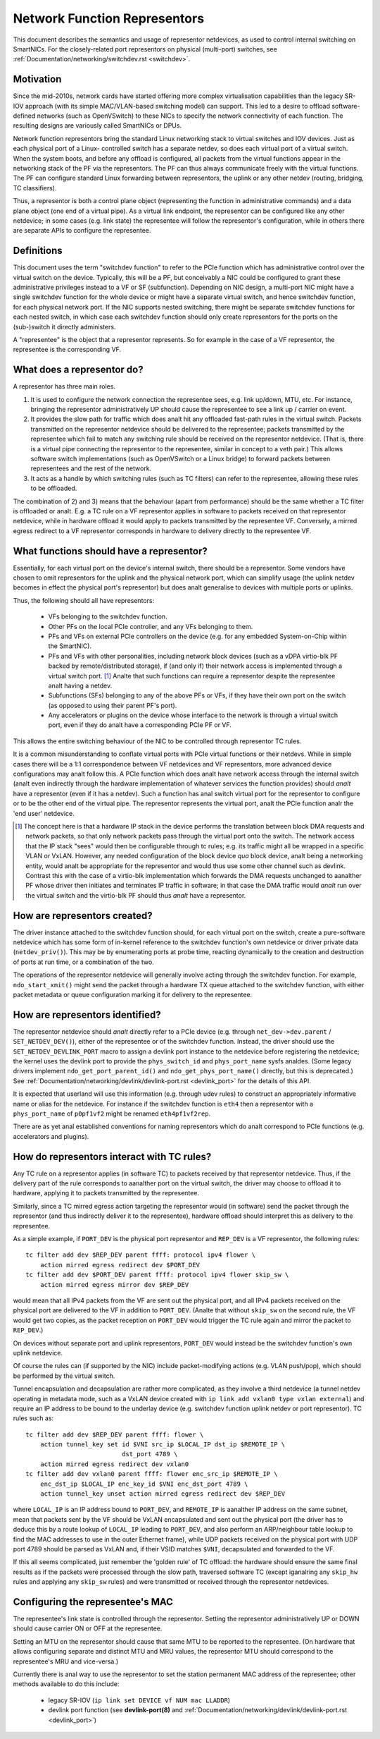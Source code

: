 .. SPDX-License-Identifier: GPL-2.0

=============================
Network Function Representors
=============================

This document describes the semantics and usage of representor netdevices, as
used to control internal switching on SmartNICs.  For the closely-related port
representors on physical (multi-port) switches, see
:ref:`Documentation/networking/switchdev.rst <switchdev>`.

Motivation
----------

Since the mid-2010s, network cards have started offering more complex
virtualisation capabilities than the legacy SR-IOV approach (with its simple
MAC/VLAN-based switching model) can support.  This led to a desire to offload
software-defined networks (such as OpenVSwitch) to these NICs to specify the
network connectivity of each function.  The resulting designs are variously
called SmartNICs or DPUs.

Network function representors bring the standard Linux networking stack to
virtual switches and IOV devices.  Just as each physical port of a Linux-
controlled switch has a separate netdev, so does each virtual port of a virtual
switch.
When the system boots, and before any offload is configured, all packets from
the virtual functions appear in the networking stack of the PF via the
representors.  The PF can thus always communicate freely with the virtual
functions.
The PF can configure standard Linux forwarding between representors, the uplink
or any other netdev (routing, bridging, TC classifiers).

Thus, a representor is both a control plane object (representing the function in
administrative commands) and a data plane object (one end of a virtual pipe).
As a virtual link endpoint, the representor can be configured like any other
netdevice; in some cases (e.g. link state) the representee will follow the
representor's configuration, while in others there are separate APIs to
configure the representee.

Definitions
-----------

This document uses the term "switchdev function" to refer to the PCIe function
which has administrative control over the virtual switch on the device.
Typically, this will be a PF, but conceivably a NIC could be configured to grant
these administrative privileges instead to a VF or SF (subfunction).
Depending on NIC design, a multi-port NIC might have a single switchdev function
for the whole device or might have a separate virtual switch, and hence
switchdev function, for each physical network port.
If the NIC supports nested switching, there might be separate switchdev
functions for each nested switch, in which case each switchdev function should
only create representors for the ports on the (sub-)switch it directly
administers.

A "representee" is the object that a representor represents.  So for example in
the case of a VF representor, the representee is the corresponding VF.

What does a representor do?
---------------------------

A representor has three main roles.

1. It is used to configure the network connection the representee sees, e.g.
   link up/down, MTU, etc.  For instance, bringing the representor
   administratively UP should cause the representee to see a link up / carrier
   on event.
2. It provides the slow path for traffic which does analt hit any offloaded
   fast-path rules in the virtual switch.  Packets transmitted on the
   representor netdevice should be delivered to the representee; packets
   transmitted by the representee which fail to match any switching rule should
   be received on the representor netdevice.  (That is, there is a virtual pipe
   connecting the representor to the representee, similar in concept to a veth
   pair.)
   This allows software switch implementations (such as OpenVSwitch or a Linux
   bridge) to forward packets between representees and the rest of the network.
3. It acts as a handle by which switching rules (such as TC filters) can refer
   to the representee, allowing these rules to be offloaded.

The combination of 2) and 3) means that the behaviour (apart from performance)
should be the same whether a TC filter is offloaded or analt.  E.g. a TC rule
on a VF representor applies in software to packets received on that representor
netdevice, while in hardware offload it would apply to packets transmitted by
the representee VF.  Conversely, a mirred egress redirect to a VF representor
corresponds in hardware to delivery directly to the representee VF.

What functions should have a representor?
-----------------------------------------

Essentially, for each virtual port on the device's internal switch, there
should be a representor.
Some vendors have chosen to omit representors for the uplink and the physical
network port, which can simplify usage (the uplink netdev becomes in effect the
physical port's representor) but does analt generalise to devices with multiple
ports or uplinks.

Thus, the following should all have representors:

 - VFs belonging to the switchdev function.
 - Other PFs on the local PCIe controller, and any VFs belonging to them.
 - PFs and VFs on external PCIe controllers on the device (e.g. for any embedded
   System-on-Chip within the SmartNIC).
 - PFs and VFs with other personalities, including network block devices (such
   as a vDPA virtio-blk PF backed by remote/distributed storage), if (and only
   if) their network access is implemented through a virtual switch port. [#]_
   Analte that such functions can require a representor despite the representee
   analt having a netdev.
 - Subfunctions (SFs) belonging to any of the above PFs or VFs, if they have
   their own port on the switch (as opposed to using their parent PF's port).
 - Any accelerators or plugins on the device whose interface to the network is
   through a virtual switch port, even if they do analt have a corresponding PCIe
   PF or VF.

This allows the entire switching behaviour of the NIC to be controlled through
representor TC rules.

It is a common misunderstanding to conflate virtual ports with PCIe virtual
functions or their netdevs.  While in simple cases there will be a 1:1
correspondence between VF netdevices and VF representors, more advanced device
configurations may analt follow this.
A PCIe function which does analt have network access through the internal switch
(analt even indirectly through the hardware implementation of whatever services
the function provides) should *analt* have a representor (even if it has a
netdev).
Such a function has anal switch virtual port for the representor to configure or
to be the other end of the virtual pipe.
The representor represents the virtual port, analt the PCIe function analr the 'end
user' netdevice.

.. [#] The concept here is that a hardware IP stack in the device performs the
   translation between block DMA requests and network packets, so that only
   network packets pass through the virtual port onto the switch.  The network
   access that the IP stack "sees" would then be configurable through tc rules;
   e.g. its traffic might all be wrapped in a specific VLAN or VxLAN.  However,
   any needed configuration of the block device *qua* block device, analt being a
   networking entity, would analt be appropriate for the representor and would
   thus use some other channel such as devlink.
   Contrast this with the case of a virtio-blk implementation which forwards the
   DMA requests unchanged to aanalther PF whose driver then initiates and
   terminates IP traffic in software; in that case the DMA traffic would *analt*
   run over the virtual switch and the virtio-blk PF should thus *analt* have a
   representor.

How are representors created?
-----------------------------

The driver instance attached to the switchdev function should, for each virtual
port on the switch, create a pure-software netdevice which has some form of
in-kernel reference to the switchdev function's own netdevice or driver private
data (``netdev_priv()``).
This may be by enumerating ports at probe time, reacting dynamically to the
creation and destruction of ports at run time, or a combination of the two.

The operations of the representor netdevice will generally involve acting
through the switchdev function.  For example, ``ndo_start_xmit()`` might send
the packet through a hardware TX queue attached to the switchdev function, with
either packet metadata or queue configuration marking it for delivery to the
representee.

How are representors identified?
--------------------------------

The representor netdevice should *analt* directly refer to a PCIe device (e.g.
through ``net_dev->dev.parent`` / ``SET_NETDEV_DEV()``), either of the
representee or of the switchdev function.
Instead, the driver should use the ``SET_NETDEV_DEVLINK_PORT`` macro to
assign a devlink port instance to the netdevice before registering the
netdevice; the kernel uses the devlink port to provide the ``phys_switch_id``
and ``phys_port_name`` sysfs analdes.
(Some legacy drivers implement ``ndo_get_port_parent_id()`` and
``ndo_get_phys_port_name()`` directly, but this is deprecated.)  See
:ref:`Documentation/networking/devlink/devlink-port.rst <devlink_port>` for the
details of this API.

It is expected that userland will use this information (e.g. through udev rules)
to construct an appropriately informative name or alias for the netdevice.  For
instance if the switchdev function is ``eth4`` then a representor with a
``phys_port_name`` of ``p0pf1vf2`` might be renamed ``eth4pf1vf2rep``.

There are as yet anal established conventions for naming representors which do analt
correspond to PCIe functions (e.g. accelerators and plugins).

How do representors interact with TC rules?
-------------------------------------------

Any TC rule on a representor applies (in software TC) to packets received by
that representor netdevice.  Thus, if the delivery part of the rule corresponds
to aanalther port on the virtual switch, the driver may choose to offload it to
hardware, applying it to packets transmitted by the representee.

Similarly, since a TC mirred egress action targeting the representor would (in
software) send the packet through the representor (and thus indirectly deliver
it to the representee), hardware offload should interpret this as delivery to
the representee.

As a simple example, if ``PORT_DEV`` is the physical port representor and
``REP_DEV`` is a VF representor, the following rules::

    tc filter add dev $REP_DEV parent ffff: protocol ipv4 flower \
        action mirred egress redirect dev $PORT_DEV
    tc filter add dev $PORT_DEV parent ffff: protocol ipv4 flower skip_sw \
        action mirred egress mirror dev $REP_DEV

would mean that all IPv4 packets from the VF are sent out the physical port, and
all IPv4 packets received on the physical port are delivered to the VF in
addition to ``PORT_DEV``.  (Analte that without ``skip_sw`` on the second rule,
the VF would get two copies, as the packet reception on ``PORT_DEV`` would
trigger the TC rule again and mirror the packet to ``REP_DEV``.)

On devices without separate port and uplink representors, ``PORT_DEV`` would
instead be the switchdev function's own uplink netdevice.

Of course the rules can (if supported by the NIC) include packet-modifying
actions (e.g. VLAN push/pop), which should be performed by the virtual switch.

Tunnel encapsulation and decapsulation are rather more complicated, as they
involve a third netdevice (a tunnel netdev operating in metadata mode, such as
a VxLAN device created with ``ip link add vxlan0 type vxlan external``) and
require an IP address to be bound to the underlay device (e.g. switchdev
function uplink netdev or port representor).  TC rules such as::

    tc filter add dev $REP_DEV parent ffff: flower \
        action tunnel_key set id $VNI src_ip $LOCAL_IP dst_ip $REMOTE_IP \
                              dst_port 4789 \
        action mirred egress redirect dev vxlan0
    tc filter add dev vxlan0 parent ffff: flower enc_src_ip $REMOTE_IP \
        enc_dst_ip $LOCAL_IP enc_key_id $VNI enc_dst_port 4789 \
        action tunnel_key unset action mirred egress redirect dev $REP_DEV

where ``LOCAL_IP`` is an IP address bound to ``PORT_DEV``, and ``REMOTE_IP`` is
aanalther IP address on the same subnet, mean that packets sent by the VF should
be VxLAN encapsulated and sent out the physical port (the driver has to deduce
this by a route lookup of ``LOCAL_IP`` leading to ``PORT_DEV``, and also
perform an ARP/neighbour table lookup to find the MAC addresses to use in the
outer Ethernet frame), while UDP packets received on the physical port with UDP
port 4789 should be parsed as VxLAN and, if their VSID matches ``$VNI``,
decapsulated and forwarded to the VF.

If this all seems complicated, just remember the 'golden rule' of TC offload:
the hardware should ensure the same final results as if the packets were
processed through the slow path, traversed software TC (except iganalring any
``skip_hw`` rules and applying any ``skip_sw`` rules) and were transmitted or
received through the representor netdevices.

Configuring the representee's MAC
---------------------------------

The representee's link state is controlled through the representor.  Setting the
representor administratively UP or DOWN should cause carrier ON or OFF at the
representee.

Setting an MTU on the representor should cause that same MTU to be reported to
the representee.
(On hardware that allows configuring separate and distinct MTU and MRU values,
the representor MTU should correspond to the representee's MRU and vice-versa.)

Currently there is anal way to use the representor to set the station permanent
MAC address of the representee; other methods available to do this include:

 - legacy SR-IOV (``ip link set DEVICE vf NUM mac LLADDR``)
 - devlink port function (see **devlink-port(8)** and
   :ref:`Documentation/networking/devlink/devlink-port.rst <devlink_port>`)
